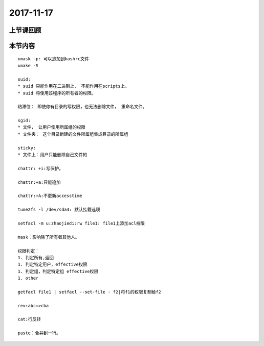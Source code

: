 2017-11-17
============================

上节课回顾
----------------------------

本节内容
----------------------------

::

    umask -p: 可以追加到bashrc文件
    umake -S

    suid:
    * suid 只能作用在二进制上， 不能作用在scripts上。 
    * suid 将使用该程序的所有者的权限。

    粘滞位： 即使你有目录的写权限，也无法删除文件， 重命名文件。 

    sgid:
    * 文件， 让用户使用所属组的权限
    * 文件夹： 这个目录新建的文件所属组集成目录的所属组

    sticky:
    * 文件上：用户只能删除自己文件的

    chattr: +i:写保护。

    chattr:+a:只能追加

    chattr:+A:不更新accesstime

    tune2fs -l /dev/sda3: 默认挂载选项

    setfacl -m u:zhaojiedi:rw file1: file1上添加acl权限

    mask：影响除了所有者其他人。

    权限判定：
    1. 判定所有,返回
    1. 判定特定用户，effective权限
    1. 判定组，判定特定组 effective权限
    1. other

    getfacl file1 | setfacl --set-file - f2|将f1的权限复制给f2

    rev:abc=>cba

    cat:行反转

    paste：合并到一行。 

